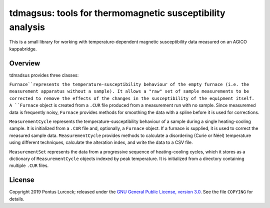 tdmagsus: tools for thermomagnetic susceptibility analysis
==========================================================

This is a small library for working with temperature-dependent magnetic
susceptibility data measured on an AGICO kappabridge.

Overview
--------

tdmadsus provides three classes:

``Furnace``represents the temperature-susceptibility behaviour of the empty
furnace (i.e. the measurement apparatus without a sample). It allows a "raw"
set of sample measurements to be corrected to remove the effects of the
changes in the susceptibility of the equipment itself. A ``Furnace`` object is
created from a ``.CUR`` file produced from a measurement run with no sample.
Since measuremed data is frequently noisy, ``Furnace`` provides methods for
smoothing the data with a spline before it is used for corrections.

``MeasurementCycle`` represents the temperature-susceptibility behaviour of a
sample during a single heating-cooling sample. It is initialized from a ``.CUR``
file and, optionally, a ``Furnace`` object. If a furnace is supplied, it is
used to correct the measured sample data. ``MeasurementCycle`` provides methods
to calculate a disordering (Curie or Néel) temperature using different
techniques, calculate the alteration index, and write the data to a CSV file.

``MeasurementSet`` represents the data from a progressive sequence of
heating-cooling cycles, which it stores as a dictionary of ``MeasurementCycle``
objects indexed by peak temperature. It is initialized from a directory
containing multiple ``.CUR`` files.

License
-------

Copyright 2019 Pontus Lurcock; released under the `GNU General Public License,
version 3.0 <https://www.gnu.org/licenses/gpl-3.0.en.html>`_. See the file
``COPYING`` for details.
